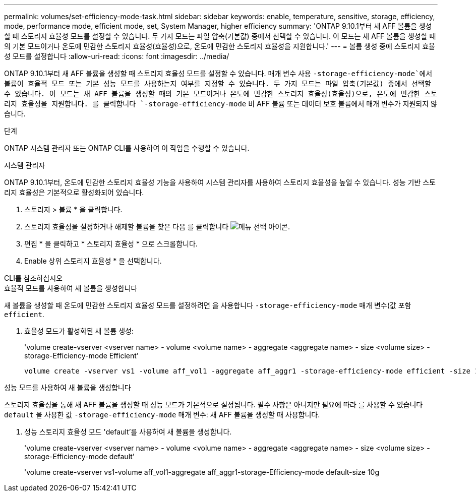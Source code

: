 ---
permalink: volumes/set-efficiency-mode-task.html 
sidebar: sidebar 
keywords: enable, temperature, sensitive, storage, efficiency, mode, performance mode, efficient mode, set, System Manager, higher efficiency 
summary: 'ONTAP 9.10.1부터 새 AFF 볼륨을 생성할 때 스토리지 효율성 모드를 설정할 수 있습니다. 두 가지 모드는 파일 압축(기본값) 중에서 선택할 수 있습니다. 이 모드는 새 AFF 볼륨을 생성할 때의 기본 모드이거나 온도에 민감한 스토리지 효율성(효율성)으로, 온도에 민감한 스토리지 효율성을 지원합니다.' 
---
= 볼륨 생성 중에 스토리지 효율성 모드를 설정합니다
:allow-uri-read: 
:icons: font
:imagesdir: ../media/


[role="lead"]
ONTAP 9.10.1부터 새 AFF 볼륨을 생성할 때 스토리지 효율성 모드를 설정할 수 있습니다. 매개 변수 사용 `-storage-efficiency-mode`에서 볼륨이 효율적 모드 또는 기본 성능 모드를 사용하는지 여부를 지정할 수 있습니다. 두 가지 모드는 파일 압축(기본값) 중에서 선택할 수 있습니다. 이 모드는 새 AFF 볼륨을 생성할 때의 기본 모드이거나 온도에 민감한 스토리지 효율성(효율성)으로, 온도에 민감한 스토리지 효율성을 지원합니다. 를 클릭합니다 `-storage-efficiency-mode` 비 AFF 볼륨 또는 데이터 보호 볼륨에서 매개 변수가 지원되지 않습니다.

.단계
ONTAP 시스템 관리자 또는 ONTAP CLI를 사용하여 이 작업을 수행할 수 있습니다.

[role="tabbed-block"]
====
.시스템 관리자
--
ONTAP 9.10.1부터, 온도에 민감한 스토리지 효율성 기능을 사용하여 시스템 관리자를 사용하여 스토리지 효율성을 높일 수 있습니다. 성능 기반 스토리지 효율성은 기본적으로 활성화되어 있습니다.

. 스토리지 > 볼륨 * 을 클릭합니다.
. 스토리지 효율성을 설정하거나 해제할 볼륨을 찾은 다음 를 클릭합니다 image:icon_kabob.gif["메뉴 선택 아이콘"].
. 편집 * 을 클릭하고 * 스토리지 효율성 * 으로 스크롤합니다.
. Enable 상위 스토리지 효율성 * 을 선택합니다.


--
.CLI를 참조하십시오
--
.효율적 모드를 사용하여 새 볼륨을 생성합니다
새 볼륨을 생성할 때 온도에 민감한 스토리지 효율성 모드를 설정하려면 을 사용합니다 `-storage-efficiency-mode` 매개 변수(값 포함 `efficient`.

. 효율성 모드가 활성화된 새 볼륨 생성:
+
'volume create-vserver <vserver name> - volume <volume name> - aggregate <aggregate name> - size <volume size> - storage-Efficiency-mode Efficient'

+
[listing]
----
volume create -vserver vs1 -volume aff_vol1 -aggregate aff_aggr1 -storage-efficiency-mode efficient -size 10g
----


.성능 모드를 사용하여 새 볼륨을 생성합니다
스토리지 효율성을 통해 새 AFF 볼륨을 생성할 때 성능 모드가 기본적으로 설정됩니다. 필수 사항은 아니지만 필요에 따라 를 사용할 수 있습니다 `default` 을 사용한 값 `-storage-efficiency-mode` 매개 변수: 새 AFF 볼륨을 생성할 때 사용합니다.

. 성능 스토리지 효율성 모드 'default'를 사용하여 새 볼륨을 생성합니다.
+
'volume create-vserver <vserver name> - volume <volume name> - aggregate <aggregate name> - size <volume size> - storage-Efficiency-mode default'

+
'volume create-vserver vs1-volume aff_vol1-aggregate aff_aggr1-storage-Efficiency-mode default-size 10g



--
====